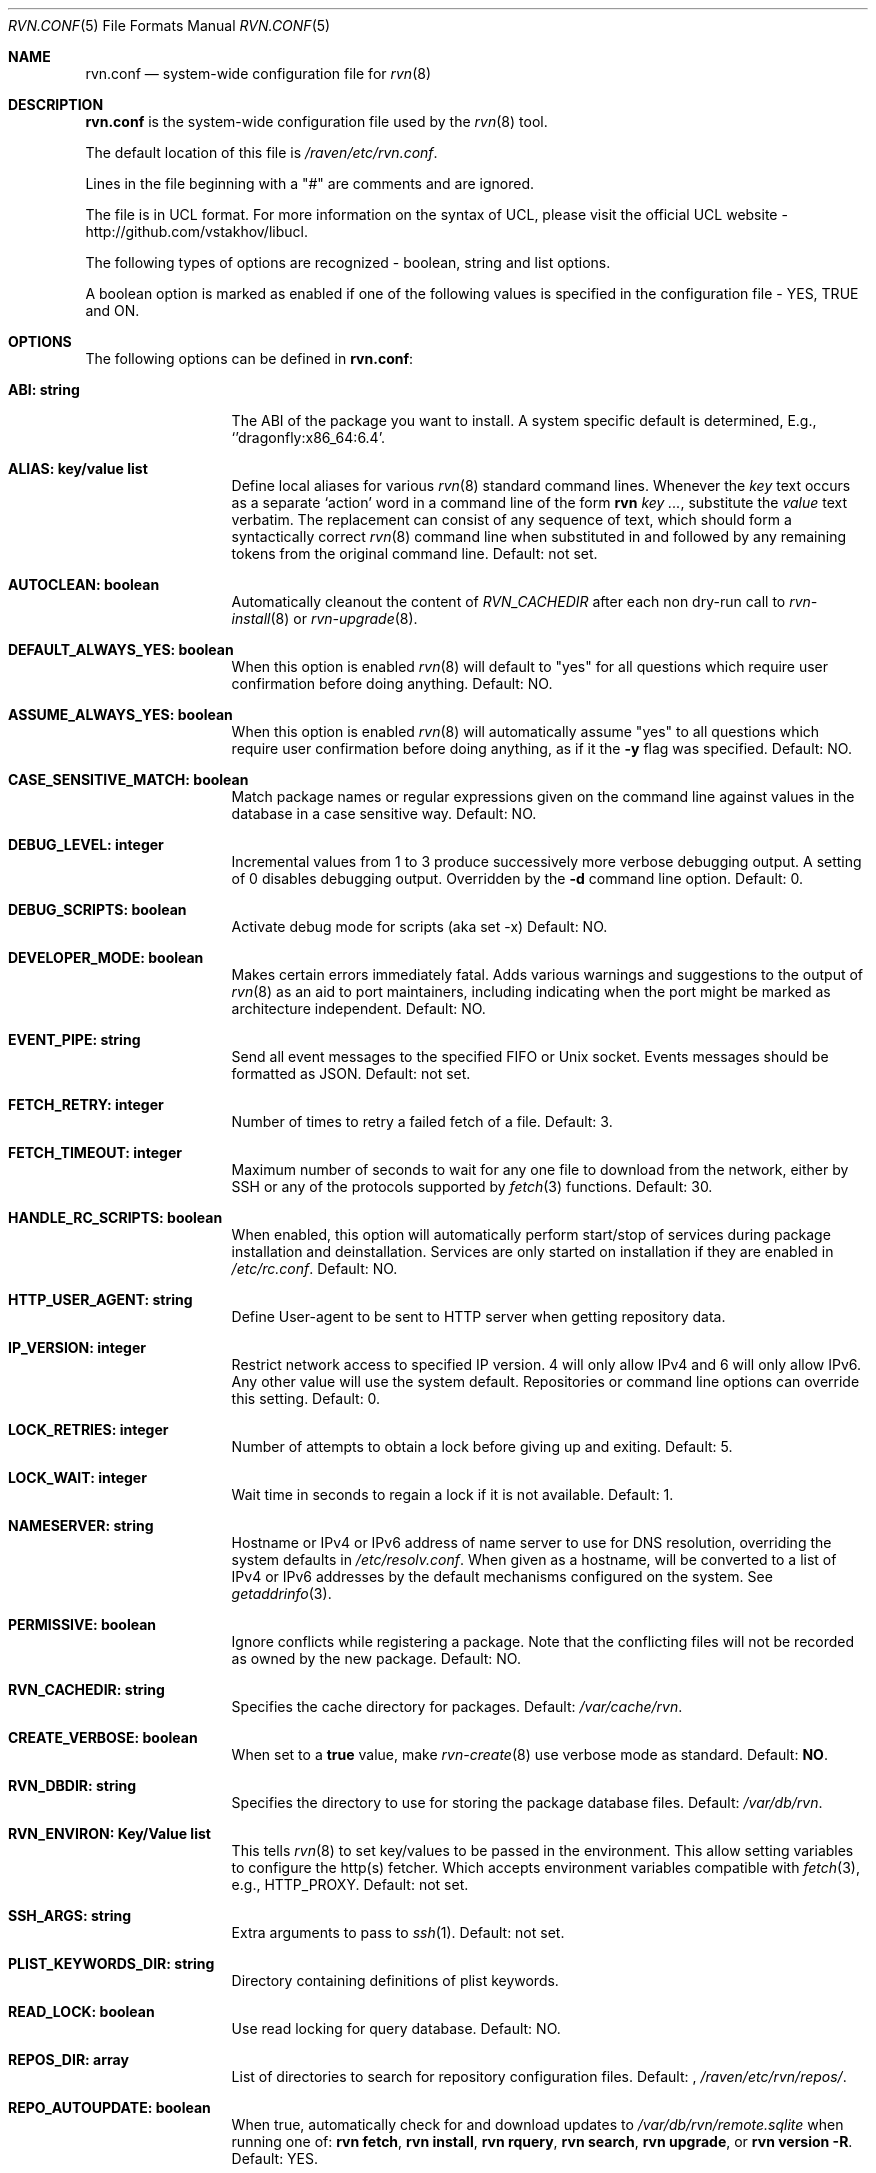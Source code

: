 .Dd May 13, 2024
.Dt RVN.CONF 5
.Os
.Sh NAME
.Nm "rvn.conf"
.Nd system-wide configuration file for
.Xr rvn 8
.Sh DESCRIPTION
.Nm
is the system-wide configuration file used by the
.Xr rvn 8
tool.
.Pp
The default location of this file is
.Pa /raven/etc/rvn.conf .
.Pp
Lines in the file beginning with a "#" are comments
and are ignored.
.Pp
The file is in UCL format.
For more information on the syntax of UCL,
please visit the official UCL website - http://github.com/vstakhov/libucl.
.Pp
The following types of options are recognized -
boolean, string and list options.
.Pp
A boolean option is marked as enabled if one of the following values is
specified in the configuration file -
.Dv YES, TRUE
and
.Dv ON .
.Sh OPTIONS
The following options can be defined in
.Nm :
.Bl -tag -width ".Cm ABI: string"
.It Cm ABI: string
The ABI of the package you want to install.
A system specific default is determined, E.g.,
.Ql 'dragonfly:x86_64:6.4 .
.It Cm ALIAS: key/value list
Define local aliases for various
.Xr rvn 8
standard command lines.
Whenever the
.Em key
text occurs as a separate
.Sq action
word in a command line of the form
.Nm rvn Em key ... ,
substitute the
.Em value
text verbatim.
The replacement can consist of any sequence of text, which should form
a syntactically correct
.Xr rvn 8
command line when substituted in and followed by any remaining tokens from
the original command line.
Default: not set.
.It Cm AUTOCLEAN: boolean
Automatically cleanout the content of
.Em RVN_CACHEDIR
after each non dry-run call to
.Xr rvn-install 8
or
.Xr rvn-upgrade 8 .
.It Cm DEFAULT_ALWAYS_YES: boolean
When this option is enabled
.Xr rvn 8
will default to "yes" for all questions
which require user confirmation before doing anything.
Default: NO.
.It Cm ASSUME_ALWAYS_YES: boolean
When this option is enabled
.Xr rvn 8
will automatically assume "yes" to all questions
which require user confirmation before doing anything, as if it
the
.Fl y
flag was specified.
Default: NO.
.It Cm CASE_SENSITIVE_MATCH: boolean
Match package names or regular expressions given on the command line
against values in the database in a case sensitive way.
Default: NO.
.It Cm DEBUG_LEVEL: integer
Incremental values from 1 to 3 produce successively more verbose
debugging output.
A setting of 0 disables debugging output.
Overridden by the
.Fl d
command line option.
Default: 0.
.It Cm DEBUG_SCRIPTS: boolean
Activate debug mode for scripts (aka set -x)
Default: NO.
.It Cm DEVELOPER_MODE: boolean
Makes certain errors immediately fatal.
Adds various warnings and
suggestions to the output of
.Xr rvn 8
as an aid to port maintainers, including indicating when the port
might be marked as architecture independent.
Default: NO.
.It Cm EVENT_PIPE: string
Send all event messages to the specified FIFO or Unix socket.
Events messages should be formatted as JSON.
Default: not set.
.It Cm FETCH_RETRY: integer
Number of times to retry a failed fetch of a file.
Default: 3.
.It Cm FETCH_TIMEOUT: integer
Maximum number of seconds to wait for any one file to download from the
network, either by SSH or any of the protocols supported by
.Xr fetch 3
functions.
Default: 30.
.It Cm HANDLE_RC_SCRIPTS: boolean
When enabled, this option will automatically perform start/stop of
services during package installation and deinstallation.
Services are only started on installation if they are enabled in
.Pa /etc/rc.conf .
Default: NO.
.It Cm HTTP_USER_AGENT: string
Define User-agent to be sent to HTTP server when getting repository
data.
.It Cm IP_VERSION: integer
Restrict network access to specified IP version.
4 will only allow IPv4 and 6 will only allow IPv6.
Any other value will use the system default.
Repositories or command line options can override this setting.
Default: 0.
.It Cm LOCK_RETRIES: integer
Number of attempts to obtain a lock before giving up and exiting.
Default: 5.
.It Cm LOCK_WAIT: integer
Wait time in seconds to regain a lock if it is not available.
Default: 1.
.It Cm NAMESERVER: string
Hostname or IPv4 or IPv6 address of name server to use for DNS
resolution, overriding the system defaults in
.Pa /etc/resolv.conf .
When given as a hostname, will be converted to a list of IPv4 or IPv6
addresses by the default mechanisms configured on the system.
See
.Xr getaddrinfo 3 .
.It Cm PERMISSIVE: boolean
Ignore conflicts while registering a package.
Note that the conflicting files will not be recorded as owned by the new
package.
Default: NO.
.It Cm RVN_CACHEDIR: string
Specifies the cache directory for packages.
Default:
.Pa /var/cache/rvn .
.It Cm CREATE_VERBOSE: boolean
When set to a
.Sy true
value, make
.Xr rvn-create 8
use verbose mode as standard.
Default:
.Sy NO .
.It Cm RVN_DBDIR: string
Specifies the directory to use for storing the package
database files.
Default:
.Pa /var/db/rvn .
.It Cm RVN_ENVIRON: Key/Value list
This tells
.Xr rvn 8
to set key/values to be passed in the environment.
This allow setting variables to configure the http(s) fetcher.
Which accepts environment variables compatible with
.Xr fetch 3 ,
e.g.,
.Ev HTTP_PROXY .
Default: not set.
.It Cm SSH_ARGS: string
Extra arguments to pass to
.Xr ssh 1 .
Default: not set.
.It Cm PLIST_KEYWORDS_DIR: string
Directory containing definitions of plist keywords.
.It Cm READ_LOCK: boolean
Use read locking for query database.
Default: NO.
.It Cm REPOS_DIR: array
List of directories to search for repository configuration files.
Default: ,
.Pa /raven/etc/rvn/repos/ .
.It Cm REPO_AUTOUPDATE: boolean
When true, automatically check for and download updates to
.Pa /var/db/rvn/remote.sqlite
when running one of:
.Nm rvn fetch ,
.Nm rvn install ,
.Nm rvn rquery ,
.Nm rvn search ,
.Nm rvn upgrade ,
or
.Nm rvn version -R .
Default: YES.
.It Cm RUN_SCRIPTS: boolean
Run pre-/post-installation action scripts.
Default: YES.
.It Cm SQLITE_PROFILE: boolean
Profile SQLite queries.
Default: NO.
.It Cm SSH_RESTRICT_DIR: string
Directory which the ssh subsystem will be restricted to.
Default: not set.
.It Cm SYSLOG: boolean
Log all of the installation/deinstallation/upgrade operations via
.Xr syslog 3 .
Default: YES.
.It Cm VERSION_SOURCE: string
Default database for comparing version numbers in
.Xr rvn-version 8 .
Valid values are
.Sy S
for snapshot index,
.Sy I
for release index,
.Sy R
for remote catalog.
Default: release index
.It Cm VALID_URL_SCHEME
List of url scheme that rvn can accept while parsing the repository
confguration file. .
.It Cm WARN_SIZE_LIMIT: integer
When download and total change is less than than this option, don't ask
the user to confirm the desired action.
Default:
.Sy 1048576
.Pq 1MB .
.El
.Sh REPOSITORY CONFIGURATION
To use a repository you will need at least one repository
configuration file.
.Pp
Repository configuration files are searched for in order of the
directories listed in the
.Cm REPOS_DIR
array,
which defaults to
.Pa /raven/etc/rvn/repos/ .
.Pp
Filenames are arbitrary, but should end in
.Sq .conf .
For example
.Pa /raven/etc/rvn/repos/myrepo.conf .
.Pp
A repository file is in UCL format and has the following form:
.Bl -tag -width "XXXX"
.It Cm myrepo:
.Bl -tag -width "XXXXXXXX"
.It Cm ENABLED: boolean
The repository will be used only if this option is enabled.
(default: true)
.It Cm MASTER: boolean
There can only be one enabled master repository which provides the
reference digest for the catalog.
Only mirrors that agree on this checksum and have a catalog that matches
the checksum will be allowed to provide the catalog and packages.
Any later enabled masters will be ignored.
(default: true)
.It Cm URL: string
URL for this repository.
.It Cm MIRROR_TYPE: string
MIRROR_TYPE for this repository.
Must be
.Dv HTTP
or
.Dv SRV
or
.Dv NONE .
(default: NONE)
.It Cm SIGNATURE_TYPE: string
Specifies what type of signature this repository uses.
Must be
.Dv NONE ,
.Dv PUBKEY or
.Dv FINGERPRINTS .
(default: NONE)
.It Cm PUBKEY: string
Set to the path of the public key file for this repository.
(default: NONE)
.It Cm FINGERPRINTS: string
Set to the path of the directory containing the trusted and revoked
subdirectories for this repository.
.It Cm IP_VERSION: integer
Restrict network access to specified IP version.
4 will only allow IPv4 and 6 will only allow IPv6.
Any other value will use the system default.
This option overrides the global setting with the same name and can be
overwritten by a command line option.
(default: 0)
.It Cm PRIORITY: integer
Set the priority of the repository.
This only applies to repositories that are not serving in a master role,
in other words, an alternate/backup mirror.
The mirror with the highest numeric priority are utilized first.
Upon a tie, the repo whose name is first in the alphabet will have
a higher priority.
(default: 0)
.It Cm ENV: object
A list of key value entries that will be passed as environment variable
for the bundled curl library per repository.
.El
.El
.Pp
For a
.Cm MIRROR_TYPE
of
.Dv NONE ,
any of the following URL schemes:
.Dv http:// ,
.Dv https:// ,
.Dv file:// ,
.Dv ssh:// ,
.Dv tcp:// .
Where
.Sy MIRROR_TYPE
is
.Dv SRV ,
you should use a
.Dv rvn+http://
or
.Dv rvn+https://
(etc.) URL scheme.
Using an
.Dv http://
URL implies that the hostname part is a simple hostname according to
RFC 2616, and is no longer accepted.
TODO: CHECK CODE, THIS PROBABLY CHANGED
.Pp
When
.Sy SIGNATURE_TYPE
is
.Dv NONE ,
then no signature checking will be done on the repository.
When
.Sy SIGNATURE_TYPE
is
.Dv PUBKEY ,
then the
.Sy PUBKEY
option will be used for signature verification.
This option is for use with the built-in signing support.
When
.Sy SIGNATURE_TYPE
is
.Dv FINGERPRINTS ,
then the
.Sy FINGERPRINTS
option will be used for signature verification.
This option is for use with an external signing command.
See
.Xr rvn-genrepo 8
for more discussion on signature types.
.Pp
If
.Sy FINGERPRINTS
is set to
.Pa /raven/etc/rvn/fingerprints/myrepo ,
then the directories
.Pa /raven/etc/rvn/fingerprints/myrepo/trusted
and
.Pa /raven/etc/rvn/fingerprints/myrepo/revoked
should exist with known good and bad fingerprints, respectively.
Files in those directories should be in the format:
.Bd -literal -offset indent
function: "blake3"
fingerprint: "<blake3-representation-of-public-key>"
.Ed
.Pp
The repository tag
.Fa myrepo
is an arbitrary string.
Reusing the repository tag will cause those items defined in
configuration files later on the
.Sy REPOS_DIR
search path to overwrite the equivalent settings for the same tag
earlier on the search path.
.Pp
Repositories are processed in the order they are found on the
.Sy REPOS_DIR
search path, with individual repository configuration files in the
same directory processed in alphabetical order.
The mirror repositories will only be used if the catalog checksum matches
the master repository's reported checksum.
.Pp
It is possible to specify more than one repository per file.
.Sh VARIABLES
The following variables will be expanded during the parsing of
.Nm
(Not yet implemented)
.Bl -tag -width Ds
.It Va ABI
.It Va OSNAME
Expands to the full version of the name of the operating system.
.It Va RELEASE
Expands to the full version of the operating system.
.It Va ARCH
Expands the architecture of the system.
.El
.Sh ENVIRONMENT
An environment variable with the same name as the option in the
configuration file always overrides the value of an option set in the
file.
.Sh EXAMPLES
Repository configuration file:
.Bd -literal -offset indent
Ravenports: {
    enabled: true,
    master: true,
    url: "http://www.ravenports.com/repository/${ABI}",
    signature_type: "fingerprints",
    fingerprints: "/raven/etc/keys/rvn",
}
.Ed
.Pp
Example for rvn.conf:
.Bd -literal -offset indent
rvn_dbdir: "/var/db/rvn"
rvn_cachedir: "/var/cache/rvn"
handle_rc_scripts: false
assume_always_yes: false
repos_dir: [
     "/raven/etc/rvn/repos",
]
syslog: true
developer_mode: false
rvn_environ: {
    http_proxy: "http://myproxy:3128",
}
alias: {
    origin: "info -qo",
    nonauto: "query -e '%a == 0' '%n-%v'"
}
.Ed
.Sh SEE ALSO
.Xr rvn-keywords 5 ,
.Xr rvn-lua-scripts 5 ,
.Xr rvn-scripts 5 ,
.Xr rvn 8 ,
.Xr rvn-alias 8 ,
.Xr rvn-catalog 8 ,
.Xr rvn-config 8 ,
.Xr rvn-create 8 ,
.Xr rvn-genrepo 8 ,
.Xr rvn-info 8 ,
.Xr rvn-install 8 ,
.Xr rvn-shell 8 ,
.Xr rvn-shlib 8 ,
.Xr rvn-version 8 ,
.Xr rvn-which 8
